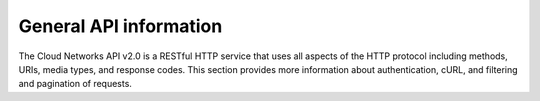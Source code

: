 .. _cn-dg-generalapi:

=======================
General API information
=======================

The Cloud Networks API v2.0 is a RESTful HTTP service that uses all aspects of the HTTP protocol including methods, URIs, media types, and response codes. This section provides more information about authentication, cURL, and filtering and pagination of requests.
